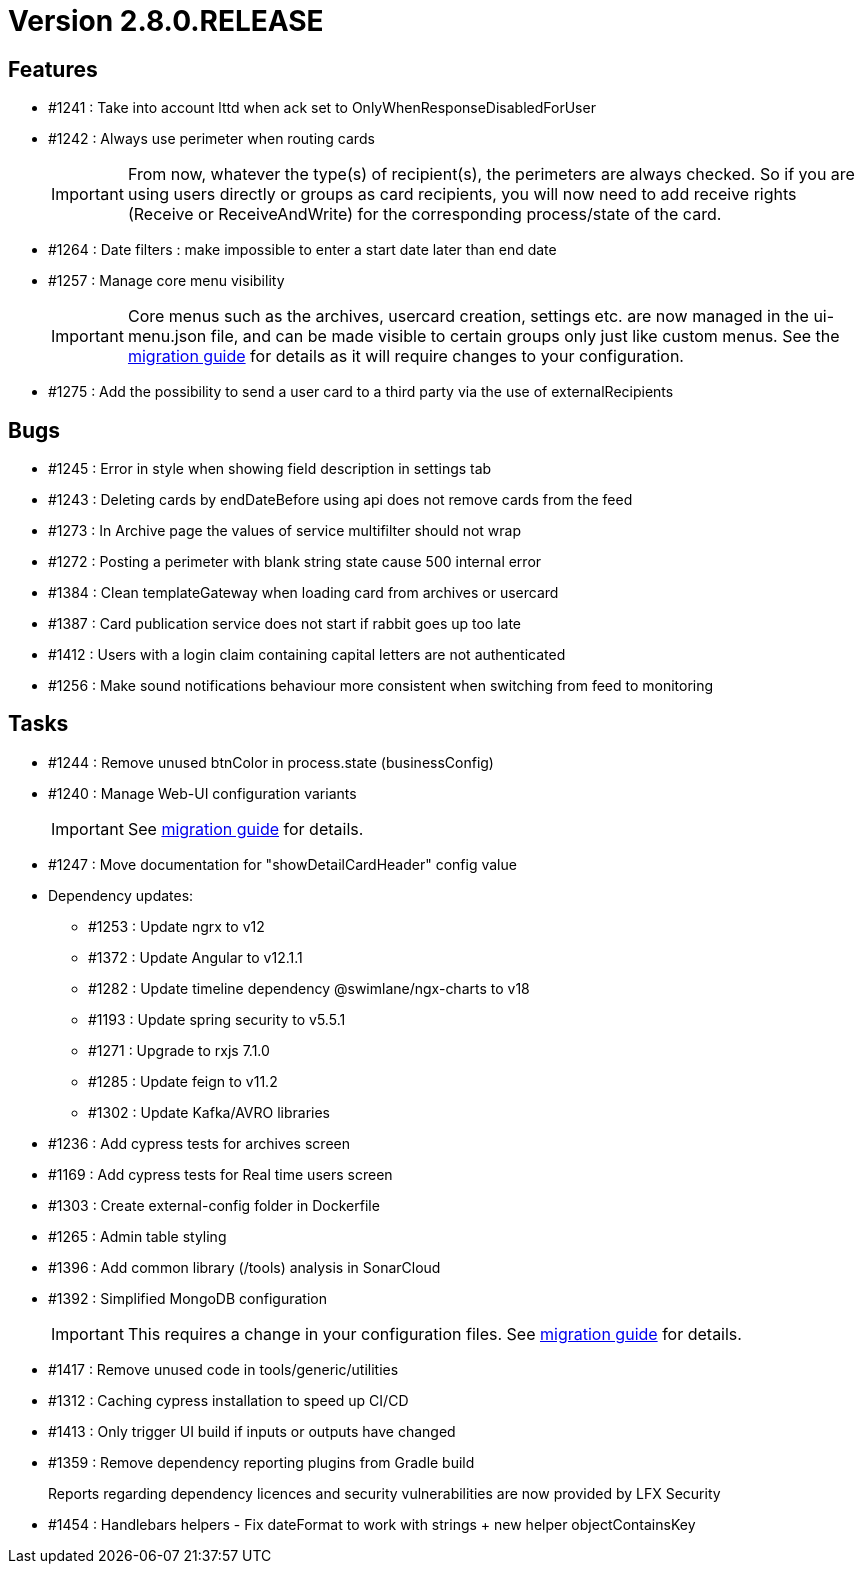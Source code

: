 // Copyright (c) 2018-2021 RTE (http://www.rte-france.com)
// See AUTHORS.txt
// This document is subject to the terms of the Creative Commons Attribution 4.0 International license.
// If a copy of the license was not distributed with this
// file, You can obtain one at https://creativecommons.org/licenses/by/4.0/.
// SPDX-License-Identifier: CC-BY-4.0

= Version 2.8.0.RELEASE

== Features

* #1241 : Take into account lttd when ack set to OnlyWhenResponseDisabledForUser
* #1242 : Always use perimeter when routing cards
+
IMPORTANT: From now, whatever the type(s) of recipient(s), the perimeters are always checked. So if you are using users directly or groups as card recipients, you will now need to add receive rights (Receive or ReceiveAndWrite) for the corresponding process/state of the card.
* #1264 : Date filters : make impossible to enter a start date later than end date
* #1257 : Manage core menu visibility
+
IMPORTANT: Core menus such as the archives, usercard creation, settings etc. are now managed in the ui-menu.json file, and can be made visible to certain groups only just like custom menus. See the https://opfab.github.io/documentation/archives/2.8.0.RELEASE/docs/single_page_doc.html#_management_of_visible_menus[migration guide] for details as it will require changes to your configuration.
+
* #1275 : Add the possibility to send a user card to a third party via the use of externalRecipients

== Bugs

* #1245 : Error in style when showing field description in settings tab
* #1243 : Deleting cards by endDateBefore using api does not remove cards from the feed
* #1273 : In Archive page the values of service multifilter should not wrap
* #1272 : Posting a perimeter with blank string state cause 500 internal error
* #1384 : Clean templateGateway when loading card from archives or usercard
* #1387 : Card publication service does not start if rabbit goes up too late
* #1412 : Users with a login claim containing capital letters are not authenticated
* #1256 : Make sound notifications behaviour more consistent when switching from feed to monitoring

== Tasks

* #1244 : Remove unused btnColor in process.state (businessConfig)
* #1240 : Manage Web-UI configuration variants
+
IMPORTANT: See https://opfab.github.io/documentation/archives/2.8.0.RELEASE/docs/single_page_doc.html#_ui_configuration_management[migration guide] for details.
+
* #1247 : Move documentation for "showDetailCardHeader" config value
* Dependency updates:
** #1253 : Update ngrx to v12
** #1372 : Update Angular to v12.1.1
** #1282 : Update timeline dependency @swimlane/ngx-charts to v18
** #1193 : Update spring security to v5.5.1
** #1271 : Upgrade to rxjs 7.1.0
** #1285 : Update feign to v11.2
** #1302 : Update Kafka/AVRO libraries
* #1236 : Add cypress tests for archives screen
* #1169 : Add cypress tests for Real time users screen
* #1303 : Create external-config folder in Dockerfile
* #1265 : Admin table styling
* #1396 : Add common library (/tools) analysis in SonarCloud
* #1392 : Simplified MongoDB configuration
+
IMPORTANT: This requires a change in your configuration files. See https://opfab.github.io/documentation/archives/2.8.0.RELEASE/docs/single_page_doc.html#_simplification_mongodb_configuration[migration guide] for details.
+
* #1417 : Remove unused code in tools/generic/utilities
* #1312 : Caching cypress installation to speed up CI/CD
* #1413 : Only trigger UI build if inputs or outputs have changed
* #1359 : Remove dependency reporting plugins from Gradle build
+
Reports regarding dependency licences and security vulnerabilities are now provided by LFX Security
+
* #1454 : Handlebars helpers - Fix dateFormat to work with strings + new helper objectContainsKey
